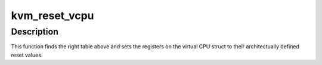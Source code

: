 .. -*- coding: utf-8; mode: rst -*-
.. src-file: arch/arm/kvm/reset.c

.. _`kvm_reset_vcpu`:

kvm_reset_vcpu
==============

.. c:function:: int kvm_reset_vcpu(struct kvm_vcpu *vcpu)

    sets core registers and cp15 registers to reset value

    :param struct kvm_vcpu \*vcpu:
        The VCPU pointer

.. _`kvm_reset_vcpu.description`:

Description
-----------

This function finds the right table above and sets the registers on the
virtual CPU struct to their architectually defined reset values.

.. This file was automatic generated / don't edit.

